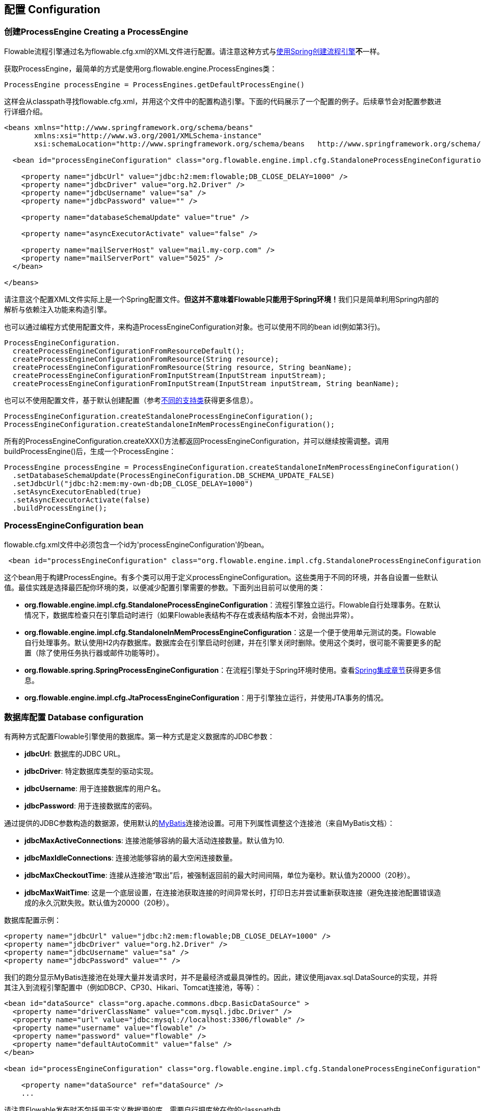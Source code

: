 == 配置 Configuration

[[configuration]]

=== 创建ProcessEngine Creating a ProcessEngine


Flowable流程引擎通过名为++flowable.cfg.xml++的XML文件进行配置。请注意这种方式与<<springintegration,使用Spring创建流程引擎>>**不**一样。

获取++ProcessEngine++，最简单的方式是使用++org.flowable.engine.ProcessEngines++类：

[source,java,linenums]
----
ProcessEngine processEngine = ProcessEngines.getDefaultProcessEngine()
----

这样会从classpath寻找++flowable.cfg.xml++，并用这个文件中的配置构造引擎。下面的代码展示了一个配置的例子。后续章节会对配置参数进行详细介绍。

[source,xml,linenums]
----
<beans xmlns="http://www.springframework.org/schema/beans"
       xmlns:xsi="http://www.w3.org/2001/XMLSchema-instance"
       xsi:schemaLocation="http://www.springframework.org/schema/beans   http://www.springframework.org/schema/beans/spring-beans.xsd">

  <bean id="processEngineConfiguration" class="org.flowable.engine.impl.cfg.StandaloneProcessEngineConfiguration">

    <property name="jdbcUrl" value="jdbc:h2:mem:flowable;DB_CLOSE_DELAY=1000" />
    <property name="jdbcDriver" value="org.h2.Driver" />
    <property name="jdbcUsername" value="sa" />
    <property name="jdbcPassword" value="" />

    <property name="databaseSchemaUpdate" value="true" />

    <property name="asyncExecutorActivate" value="false" />

    <property name="mailServerHost" value="mail.my-corp.com" />
    <property name="mailServerPort" value="5025" />
  </bean>

</beans>
----

请注意这个配置XML文件实际上是一个Spring配置文件。**但这并不意味着Flowable只能用于Spring环境！**我们只是简单利用Spring内部的解析与依赖注入功能来构造引擎。

也可以通过编程方式使用配置文件，来构造ProcessEngineConfiguration对象。也可以使用不同的bean id(例如第3行)。

[source,java,linenums]
----
ProcessEngineConfiguration.
  createProcessEngineConfigurationFromResourceDefault();
  createProcessEngineConfigurationFromResource(String resource);
  createProcessEngineConfigurationFromResource(String resource, String beanName);
  createProcessEngineConfigurationFromInputStream(InputStream inputStream);
  createProcessEngineConfigurationFromInputStream(InputStream inputStream, String beanName);
----


也可以不使用配置文件，基于默认创建配置（参考<<configurationClasses,不同的支持类>>获得更多信息）。

[source,java,linenums]
----
ProcessEngineConfiguration.createStandaloneProcessEngineConfiguration();
ProcessEngineConfiguration.createStandaloneInMemProcessEngineConfiguration();
----

所有的++ProcessEngineConfiguration.createXXX()++方法都返回++ProcessEngineConfiguration++，并可以继续按需调整。调用++buildProcessEngine()++后，生成一个++ProcessEngine++：

[source,java,linenums]
----
ProcessEngine processEngine = ProcessEngineConfiguration.createStandaloneInMemProcessEngineConfiguration()
  .setDatabaseSchemaUpdate(ProcessEngineConfiguration.DB_SCHEMA_UPDATE_FALSE)
  .setJdbcUrl("jdbc:h2:mem:my-own-db;DB_CLOSE_DELAY=1000")
  .setAsyncExecutorEnabled(true)
  .setAsyncExecutorActivate(false)
  .buildProcessEngine();
----



[[configurationRoot]]


=== ProcessEngineConfiguration bean


++flowable.cfg.xml++文件中必须包含一个id为$$'processEngineConfiguration'$$的bean。

[source,xml,linenums]
----
 <bean id="processEngineConfiguration" class="org.flowable.engine.impl.cfg.StandaloneProcessEngineConfiguration">
----


这个bean用于构建++ProcessEngine++。有多个类可以用于定义++processEngineConfiguration++。这些类用于不同的环境，并各自设置一些默认值。最佳实践是选择最匹配你环境的类，以便减少配置引擎需要的参数。下面列出目前可以使用的类：[[configurationClasses]]

* *org.flowable.engine.impl.cfg.StandaloneProcessEngineConfiguration*：流程引擎独立运行。Flowable自行处理事务。在默认情况下，数据库检查只在引擎启动时进行（如果Flowable表结构不存在或表结构版本不对，会抛出异常）。
* *org.flowable.engine.impl.cfg.StandaloneInMemProcessEngineConfiguration*：这是一个便于使用单元测试的类。Flowable自行处理事务。默认使用H2内存数据库。数据库会在引擎启动时创建，并在引擎关闭时删除。使用这个类时，很可能不需要更多的配置（除了使用任务执行器或邮件功能等时）。
* *org.flowable.spring.SpringProcessEngineConfiguration*：在流程引擎处于Spring环境时使用。查看<<springintegration,Spring集成章节>>获得更多信息。
* *org.flowable.engine.impl.cfg.JtaProcessEngineConfiguration*：用于引擎独立运行，并使用JTA事务的情况。


[[databaseConfiguration]]

=== 数据库配置 Database configuration


有两种方式配置Flowable引擎使用的数据库。第一种方式是定义数据库的JDBC参数：

* *jdbcUrl*: 数据库的JDBC URL。
* *jdbcDriver*: 特定数据库类型的驱动实现。
* *jdbcUsername*: 用于连接数据库的用户名。
* *jdbcPassword*: 用于连接数据库的密码。

通过提供的JDBC参数构造的数据源，使用默认的link:$$http://www.mybatis.org/$$[MyBatis]连接池设置。可用下列属性调整这个连接池（来自MyBatis文档）：

* *jdbcMaxActiveConnections*: 连接池能够容纳的最大活动连接数量。默认值为10.
* *jdbcMaxIdleConnections*: 连接池能够容纳的最大空闲连接数量。
* *jdbcMaxCheckoutTime*: 连接从连接池“取出”后，被强制返回前的最大时间间隔，单位为毫秒。默认值为20000（20秒）。
* *jdbcMaxWaitTime*: 这是一个底层设置，在连接池获取连接的时间异常长时，打印日志并尝试重新获取连接（避免连接池配置错误造成的永久沉默失败。默认值为20000（20秒）。

数据库配置示例：

[source,xml,linenums]
----
<property name="jdbcUrl" value="jdbc:h2:mem:flowable;DB_CLOSE_DELAY=1000" />
<property name="jdbcDriver" value="org.h2.Driver" />
<property name="jdbcUsername" value="sa" />
<property name="jdbcPassword" value="" />
----

我们的跑分显示MyBatis连接池在处理大量并发请求时，并不是最经济或最具弹性的。因此，建议使用++javax.sql.DataSource++的实现，并将其注入到流程引擎配置中（例如DBCP、CP30、Hikari、Tomcat连接池，等等）：

[source,xml,linenums]
----
<bean id="dataSource" class="org.apache.commons.dbcp.BasicDataSource" >
  <property name="driverClassName" value="com.mysql.jdbc.Driver" />
  <property name="url" value="jdbc:mysql://localhost:3306/flowable" />
  <property name="username" value="flowable" />
  <property name="password" value="flowable" />
  <property name="defaultAutoCommit" value="false" />
</bean>

<bean id="processEngineConfiguration" class="org.flowable.engine.impl.cfg.StandaloneProcessEngineConfiguration">

    <property name="dataSource" ref="dataSource" />
    ...

----


请注意Flowable发布时不包括用于定义数据源的库。需要自行把库放在你的classpath中。

无论使用JDBC还是数据源方式配置，下列参数都可以使用：

* *databaseType*: 通常不需要专门设置这个参数，因为它可以从数据库连接信息中自动检测得出。只有在自动检测失败时才需要设置。可用值：{h2, mysql, oracle, postgres, mssql, db2}。这个选项会决定创建、删除与查询时使用的脚本。查看<<supporteddatabases,“支持的数据库”章节>>了解我们支持哪些类型的数据库。
* *databaseSchemaUpdate*: 用于设置流程引擎启动关闭时使用的数据库表结构控制策略。
** +false+ (默认): 当引擎启动时，检查数据库表结构的版本是否匹配库文件版本。版本不匹配时抛出异常。
** ++true++: 构建引擎时，检查并在需要时更新表结构。表结构不存在则会创建。
** ++create-drop++: 引擎创建时创建表结构，并在引擎关闭时删除表结构。


[[jndiDatasourceConfig]]

=== JNDI数据源配置 JNDI Datasource Configuration


默认情况下，Flowable的数据库配置保存在每个web应用WEB-INF/classes目录下的db.properties文件中。有时这样并不合适，因为这需要用户修改Flowable源码中的db.properties文件并重新编译war包，或者在部署后解开war包并修改db.properties文件。

通过使用JNDI（Java Naming and Directory Interface，Java命名和目录接口）获取数据库连接时，连接就完全由Servlet容器管理，并可以在war部署之外管理配置。同时也提供了比db.properties中更多的控制连接的参数。


[[jndi_configuration]]

==== 配置 Configuration


根据你使用的servlet容器应用不同，配置JNDI数据源的方式也不同。下面的介绍用于Tomcat，对于其他容器应用，请参考对应的文档。

Tomcat的JNDI资源配置在$CATALINA_BASE/conf/[enginename]/[hostname]/[warname].xml (对于Flowable UI通常会是$CATALINA_BASE/conf/Catalina/localhost/flowable-app.xml)。当应用第一次部署时，默认会从Flowable war包中复制context.xml。所以如果存在这个文件则需要替换。例如，如果需要将JNDI资源修改为应用连接MySQL而不是H2，按照下列修改文件：

[source,xml,linenums]
----
<?xml version="1.0" encoding="UTF-8"?>
    <Context antiJARLocking="true" path="/flowable-app">
        <Resource auth="Container"
            name="jdbc/flowableDB"
            type="javax.sql.DataSource"
            description="JDBC DataSource"
            url="jdbc:mysql://localhost:3306/flowable"
            driverClassName="com.mysql.jdbc.Driver"
            username="sa"
            password=""
            defaultAutoCommit="false"
            initialSize="5"
            maxWait="5000"
            maxActive="120"
            maxIdle="5"/>
        </Context>
----

==== JNDI参数 JNDI properties

要配置JNDI数据源，在Flowable UI的配置文件中使用下列参数：

* datasource.jndi.name: 数据源的JNDI名
* datasource.jndi.resourceRef: 设置是否在J2EE容器中查找。也就是说，如果JNDI名中没有包含"java:comp/env/"前缀，是否需要添加它。默认为"true"。


[[supporteddatabases]]


=== 支持的数据库 Supported databases

下面列出Flowable用于引用数据库的类型（区分大小写！）。

[[databaseTypes]]
[options="header"]
|===============
|Flowable数据库类型|示例JDBC URL|备注
|h2|jdbc:h2:tcp://localhost/flowable|默认配置的数据库
|mysql|jdbc:mysql://localhost:3306/flowable?autoReconnect=true|已使用mysql-connector-java数据库驱动测试
|oracle|jdbc:oracle:thin:@localhost:1521:xe|
|postgres|jdbc:postgresql://localhost:5432/flowable|
|db2|jdbc:db2://localhost:50000/flowable|
|mssql|jdbc:sqlserver://localhost:1433;databaseName=flowable (jdbc.driver=com.microsoft.sqlserver.jdbc.SQLServerDriver) _OR_ jdbc:jtds:sqlserver://localhost:1433/flowable (jdbc.driver=net.sourceforge.jtds.jdbc.Driver)|已使用Microsoft JDBC Driver 4.0 (sqljdbc4.jar)与JTDS Driver测试
|===============


[[creatingDatabaseTable]]

=== 创建数据库表 Creating the database tables

在你的数据库中创建标的最简单方法是：

* 在classpath中增加flowable-engine jar
* 增加合适的数据库驱动
* 在classpath中增加Flowable配置文件(__flowable.cfg.xml__)，指向你的数据库(参考<<databaseConfiguration,数据库配置>>)
* 执行__DbSchemaCreate__类的main方法

然而，通常只有数据库管理员可以在数据库中执行DDL语句，在生产环境中这也是最明智的选择。DDL的SQL脚本可以在Flowable下载页面或Flowable发布目录中找到，位于++database++子目录。引擎jar (__flowable-engine-x.jar__)的__org/flowable/db/create__包中也有一份(__drop__目录存放删除脚本)。SQL文件的格式为：

----
flowable.{db}.{create|drop}.{type}.sql
----

__db__为<<supporteddatabases,支持的数据库>>，而__type__为：

* *engine:* 引擎执行所需的表，必需。
* *history:* 存储历史与审计信息的表。当历史级别设置为__none__时不需要。请注意不使用这些表会导致部分使用历史数据的功能失效（如任务备注）。

**MySQL用户请注意：**低于5.6.4的MySQL版本不支持timestamps或包含毫秒精度的日期。更糟的是部分版本会在创建类似的列时抛出异常，而另一些版本则不会。当使用自动创建/升级时，引擎在执行时会自动修改DDL语句。当使用DDL文件方式建表时，可以使用通用版本，或使用文件名包含__mysql55__的特殊版本（用于5.6.4以下的任何版本）。特殊版本的文件中不会使用毫秒精度的列类型。

具体地说，对于MySQL的版本：

* *<5.6:* 不支持毫秒精度。可以使用DDL文件（使用包含__mysql55__的文件）。可以使用自动创建/升级。
* *5.6.0 - 5.6.3:* 不支持毫秒精度。**不**可以使用自动创建/升级。建议升级为较新版本的数据库。如果确实需要，可以使用包含__mysql55__的DDL文件。
* *5.6.4+:* 支持毫秒精度。可以使用DDL文件（默认的包含__mysql__的文件）。可以使用自动创建/升级。


请注意在Flowable表已经创建/升级后，再升级MySQL数据库，则需要手工修改列类型！


[[database.tables.explained]]


=== 数据库表名说明 Database table names explained

Flowable的所有数据库表都以**ACT_**开头。第二部分是说明表用途的两字符标示符。服务API的命名也大略符合这个规则。

* *ACT_RE_**: 'RE'代表++repository++。带有这个前缀的表包含“静态”信息，例如流程定义与流程资源（图片、规则等）。
* *ACT_RU_**: 'RU'代表++runtime++。这些表存储运行时信息，例如流程实例（process instance）、用户任务（user task）、变量（variable）、作业（job）等。Flowable只在流程实例运行中保存运行时数据，并在流程实例结束时删除记录。这样保证运行时表小和快。
* *ACT_HI_**: 'HI'代表++history++。这些表存储历史数据，例如已完成的流程实例、变量、任务等。
* *ACT_GE_**: 通用数据。在很多场景中使用。


[[databaseUpgrade]]


=== 数据库升级 Database upgrade

在升级前，请确保你已经（使用数据库的备份功能）备份了数据库。


默认情况下，每次流程引擎创建时会进行版本检查，通常是在你的应用或者Flowable web应用启动的时候。如果Flowable库发现库版本与Flowable数据库表版本不同，会抛出异常。


要进行升级，首先需要将下列配置参数放入你的flowable.cfg.xml配置文件：

[source,xml,linenums]
----
<beans >

  <bean id="processEngineConfiguration"
     class="org.flowable.engine.impl.cfg.StandaloneProcessEngineConfiguration">
    <!-- ... -->
    <property name="databaseSchemaUpdate" value="true" />
    <!-- ... -->
  </bean>

</beans>
----

**同时，在classpath中加上合适的数据库驱动。**升级你应用中的Flowable库，或者启动一个新版本的Flowable，并将它指向包含旧版本数据的数据库。将++databaseSchemaUpdate++设置为++true++。当Flowable发现库与数据库表结构不同步时，会自动将数据库表结构升级至新版本。

**你还可以直接运行升级DDL语句**，也可以从Flowable下载页面获取升级数据库脚本并运行。

[[jobExecutorConfiguration]]

=== 作业执行器（从6.0.1版本起） Job Executor (from version 6.0.1 onwards)

在Flowable V6中唯一可用的作业执行器，是Flowable V5中的异步执行器(async executor)。因为它为Flowable引擎提供了性能更好，对数据库也更友好的执行异步作业的方式。Flowable V5中的作业执行器(job executor)在V6中不再可用。可以在用户手册的高级章节找到更多信息。

此外，如果在Java EE 7下运行，容器还可以使用符合JSR-236标准的++ManagedJobExecutor++来管理线程。要启用这个功能，需要在配置中如下加入线程工厂：

[source,xml,linenums]
----
<bean id="threadFactory" class="org.springframework.jndi.JndiObjectFactoryBean">
   <property name="jndiName" value="java:jboss/ee/concurrency/factory/default" />
</bean>

<bean id="customJobExecutor" class="org.flowable.engine.impl.jobexecutor.ManagedAsyncExecutor">
   <!-- ... -->
   <property name="threadFactory" ref="threadFactory" />
   <!-- ... -->
</bean>
----

如果没有设置线程工厂，ManagedJobExecutor实现会退化为默认实现（非managed版本）。

=== 启用作业执行器 Job executor activation

++AsyncExecutor++是管理线程池的组件，用于触发定时器与其他异步任务。也可以使用其他实现（例如使用消息队列，参见用户手册的高级章节）。

默认情况下，++AsyncExecutor++并未激活，也不会启动。用如下配置使异步执行器与Flowable引擎一同启动：

[source,xml,linenums]
----
<property name="asyncExecutorActivate" value="true" />
----

asyncExecutorActivate这个参数使Flowable引擎在启动同时启动异步执行器。

[[mailServerConfiguration]]

=== 配置邮件服务器 Mail server configuration

配置邮件服务器是可选的。Flowable支持在业务流程中发送电子邮件。发送电子邮件需要配置有效的SMTP邮件服务器。查看<<bpmnEmailTaskServerConfiguration,电子邮件任务>>了解配置选项。


[[historyConfiguration]]


=== 配置历史 History configuration

可以选择自定义历史存储的配置。你可以通过调整配置影响<<history,历史功能>>。查看<<historyConfig,历史配置>>了解细节。

[source,xml,linenums]
----
<property name="history" value="audit" />
----


[[exposingConfigurationBeans]]


=== 配置在表达式与脚本中暴露的bean Exposing configuration beans in expressions and scripts

默认情况下，所有通过++flowable.cfg.xml++或你自己的Spring配置文件声明的bean，都可以在表达式与脚本中使用。如果你希望限制配置文件中bean的可见性，可以使用流程引擎配置的++beans++参数。++ProcessEngineConfiguration++中的++beans++参数是一个map。当你配置这个参数时，只有在这个map中声明的bean可以在表达式与脚本中使用。bean会使用你在map中指定的名字暴露。


[[processDefinitionCacheConfiguration]]


=== 配置部署缓存 Deployment cache configuration

鉴于流程定义信息不会改变，为了避免每次使用流程定义时都读取数据库，所有的流程定义都会（在解析后）被缓存。默认情况下，这个缓存没有限制。要限制流程定义缓存，加上如下的参数

[source,xml,linenums]
----
<property name="processDefinitionCacheLimit" value="10" />
----


设置这个参数，会将默认的hashmap替换为LRU缓存，以进行限制。当然，参数的“最佳”取值，取决于总的流程定义数量，以及实际使用的流程定义数量。

你也可以注入自己的缓存实现。它必须是一个实现了++org.flowable.engine.impl.persistence.deploy.DeploymentCache++接口的bean：

[source,xml,linenums]
----
<property name="processDefinitionCache">
  <bean class="org.flowable.MyCache" />
</property>
----


配置规则缓存(rules cache)可以使用类似的名为++knowledgeBaseCacheLimit++与++knowledgeBaseCache++的参数。只有在流程中使用规则任务(rules task)时才需要设置。


[[loggingConfiguration]]


=== 日志 Logging
所有的日志（Flowable、Spring、MyBatis等）都通过SLF4J路由，并允许你自行选择日志实现。

**默认情况下，Flowable引擎依赖中不提供SFL4J绑定jar。你需要自行将其加入你的项目，以便使用所选的日志框架。**如果没有加入实现jar，SLF4J会使用NOP-logger。这时除了一条警告外，不会记录任何日志。可以从link:$$http://www.slf4j.org/codes.html#StaticLoggerBinder$$[http://www.slf4j.org/codes.html#StaticLoggerBinder]了解关于绑定的更多信息。

可以像这样（这里使用Log4j）使用Maven添加依赖，请注意你还需要加上版本：

[source,xml,linenums]
----
<dependency>
  <groupId>org.slf4j</groupId>
  <artifactId>slf4j-log4j12</artifactId>
</dependency>
----


Flowable-UI与Flowable-rest web应用配置为使用Log4j绑定。运行所有flowable-*模块的测试时也会使用Log4j。


**重要提示：当使用classpath中带有commons-logging的容器时：**为了将spring的日志路由至SLF4j，需要使用桥接（参考link:$$http://www.slf4j.org/legacy.html#jclOverSLF4J$$[http://www.slf4j.org/legacy.html#jclOverSLF4J]）。如果你的容器提供了commons-logging实现，请按照link:$$http://www.slf4j.org/codes.html#release$$[http://www.slf4j.org/codes.html#release]页面的指示来保证稳定性。

使用Maven的示例（省略了版本）：

[source,xml,linenums]
----
<dependency>
  <groupId>org.slf4j</groupId>
  <artifactId>jcl-over-slf4j</artifactId>
</dependency>
----


[[MDC]]


=== 映射诊断上下文 Mapped Diagnostic Contexts

Flowable支持SLF4J的映射诊断上下文特性。下列基本信息会与需要日志记录的信息一起，传递给底层日志记录器：

* processDefinition Id 作为 mdcProcessDefinitionID
* processInstance Id 作为 mdcProcessInstanceID
* execution Id 作为 mdcExecutionId

默认情况下这些信息都不会被日志记录，但可以通过配置日志记录器，按照你想要的格式，与其他日志信息一起显示。例如在log4j中进行如下简单的布局定义，就可以让日志记录器显示上述信息：

[source,properties,linenums]
----
 log4j.appender.consoleAppender.layout.ConversionPattern=ProcessDefinitionId=%X{mdcProcessDefinitionID}
 executionId=%X{mdcExecutionId} mdcProcessInstanceID=%X{mdcProcessInstanceID} mdcBusinessKey=%X{mdcBusinessKey} %m%n
----


在日志中包含的信息需要通过例如日志分析器进行实时监测时，十分有用。

[[eventDispatcher]]


=== 事件处理器 Event handlers

Flowable引擎中的事件机制可以让你在引擎中发生多种事件的时候得到通知。查看<<eventDispatcherEventTypes,所有支持的事件类型>>了解可用的事件。

可以只为特定种类的事件注册监听器，而不是在任何类型的事件发送时都被通知。可以<<eventDispatcherConfiguration,通过配置>>增加引擎全局的事件监听器，<<eventDispatcherConfigurationRuntime,在运行时通过API>>增加引擎全局的事件监听器，也可以<<eventDispatcherConfigurationProcessDefinition,在BPMN XML文件为个别流程定义>>增加事件监听器。


所有被分发的事件都是++org.flowable.engine.delegate.event.FlowableEvent++的子类。事件（在可用时）提供++type++, +executionId+, ++processInstanceId++与++processDefinitionId++。部分事件含有关于发生事件的上下文信息。关于事件包含的附加信息，请参阅<<eventDispatcherEventTypes,所有支持的事件类型>>。

[[eventDispatcherListener]]


==== 事件监听器实现 Event listener implementation

对事件监听器的唯一要求，是要实现++org.flowable.engine.delegate.event.FlowableEventListener++接口。下面是一个监听器实现的例子，它将接收的所有事件打印至标准输出，并对作业执行相关的事件特别处理：

[source,java,linenums]
----
public class MyEventListener implements FlowableEventListener {

  @Override
  public void onEvent(FlowableEvent event) {
    switch (event.getType()) {

      case JOB_EXECUTION_SUCCESS:
        System.out.println("A job well done!");
        break;

      case JOB_EXECUTION_FAILURE:
        System.out.println("A job has failed...");
        break;

      default:
        System.out.println("Event received: " + event.getType());
    }
  }

  @Override
  public boolean isFailOnException() {
    // onEvent方法中的逻辑并不重要，日志失败异常可以被忽略……
    return false;
  }
}
----


++isFailOnException()++方法决定了当事件分发后，++onEvent(..)++方法抛出异常时的行为。若返回++false++，忽略异常；返回++true++，异常不会被忽略而会被上抛，使当前执行的命令失败。如果事件是API调用（或其他事务操作，例如作业执行）的一部分，事务将被回滚。如果事件监听器中并不是重要的业务操作，建议返回++false++。

Flowable提供了少量基础实现，以简化常用的事件监听器用例。它们可以被用作监听器的示例或基类：

* *org.flowable.engine.delegate.event.BaseEntityEventListener*: 事件监听器基类，可用来监听实体（entity）相关事件，特定或所有实体的事件都可以。它隐藏了类型检测，提供了4个需要覆盖的方法：++onCreate(..)++, ++onUpdate(..)++与++onDelete(..)++在实体创建、更新及删除时调用；对所有其他实体相关事件，++onEntityEvent(..)++会被调用。



[[eventDispatcherConfiguration]]


==== 配置与安装 Configuration and setup

在流程引擎中配置的事件监听器会在流程引擎启动时生效，引擎重启后也会保持有效。

++eventListeners++参数配置为++org.flowable.engine.delegate.event.FlowableEventListener++实例的列表(list)。与其他地方一样，你可以声明内联bean定义，也可以用++ref++指向已有的bean。下面的代码片段在配置中增加了一个事件监听器，无论任何类型的事件分发时，都会得到通知：

[source,xml,linenums]
----
<bean id="processEngineConfiguration"
    class="org.flowable.engine.impl.cfg.StandaloneProcessEngineConfiguration">
    ...
    <property name="eventListeners">
      <list>
         <bean class="org.flowable.engine.example.MyEventListener" />
      </list>
    </property>
</bean>
----

要在特定类型的事件分发时得到通知，使用++typedEventListeners++参数，取值为map。map的key为逗号分隔的事件名字列表（或者一个事件的名字），取值为++org.flowable.engine.delegate.event.FlowableEventListener++实例的列表。下面的代码片段在配置中增加了一个事件监听器，它会在作业执行成功或失败时得到通知：

[source,xml,linenums]
----
<bean id="processEngineConfiguration"
    class="org.flowable.engine.impl.cfg.StandaloneProcessEngineConfiguration">
    ...
    <property name="typedEventListeners">
      <map>
        <entry key="JOB_EXECUTION_SUCCESS,JOB_EXECUTION_FAILURE" >
          <list>
            <bean class="org.flowable.engine.example.MyJobEventListener" />
          </list>
        </entry>
      </map>
    </property>
</bean>
----


事件分发的顺序由加入监听器的顺序决定。首先，所有普通(++eventListeners++参数定义的)事件监听器按照他们在++list++里的顺序被调用；之后，如果某类型的事件被分发，则该类型(++typedEventListeners++ 参数定义的)监听器被调用。


[[eventDispatcherConfigurationRuntime]]

==== 在运行时增加监听器 Adding listeners at runtime

可以使用API(++RuntimeService++)为引擎增加或删除额外的事件监听器：

[source,java,linenums]
----

/**
 * 新增一个监听器，分发器会在所有事件分发时通知。
 * @param listenerToAdd 要新增的监听器
 */
void addEventListener(FlowableEventListener listenerToAdd);

/**
 * 新增一个监听器，在给定类型的事件发生时被通知。
 * @param listenerToAdd 要新增的监听器
 * @param types 监听器需要监听的事件类型
 */
void addEventListener(FlowableEventListener listenerToAdd, FlowableEventType... types);

/**
 * 从分发器中移除给定监听器。该监听器不再被通知，无论该监听器注册为监听何种类型。
 * @param listenerToRemove 要移除的监听器
 */
 void removeEventListener(FlowableEventListener listenerToRemove);
----

请注意，运行时新增的监听器**在引擎重启后不会保持。**


[[eventDispatcherConfigurationProcessDefinition]]


==== 为流程定义增加监听器 Adding listeners to process definitions

可以为某一流程定义增加监听器。只有与该流程定义相关，或使用该流程定义启动的流程实例相关的事件，才会调用这个监听器。监听器实现可以用完全限定类名（fully qualified classname）定义；也可以定义为表达式，该表达式能被解析为实现监听器接口的bean；也可以配置为抛出消息（message）/信号（signal）/错误（error）的BPMN事件。


===== 执行用户定义逻辑的监听器 Listeners executing user-defined logic

下面的代码片段为流程定义增加了2个监听器。第一个监听器接收任何类型的事件，使用完全限定类名定义。第二个监听器只在作业成功执行或失败时被通知，使用流程引擎配置中++beans++参数定义的bean作为监听器。

[source,xml,linenums]
----
<process id="testEventListeners">
  <extensionElements>
    <flowable:eventListener class="org.flowable.engine.test.MyEventListener" />
    <flowable:eventListener delegateExpression="${testEventListener}" events="JOB_EXECUTION_SUCCESS,JOB_EXECUTION_FAILURE" />
  </extensionElements>

  ...

</process>
----

实体相关的事件也可以在流程定义中增加监听器，只有在特定实体类型的事件发生时得到通知。下面的代码片段展示了如何设置。可以使用实体的所有（第一个例子）事件，或只使用实体的特定类型（第二个例子）事件。

[source,xml,linenums]
----
<process id="testEventListeners">
  <extensionElements>
    <flowable:eventListener class="org.flowable.engine.test.MyEventListener" entityType="task" />
    <flowable:eventListener delegateExpression="${testEventListener}" events="ENTITY_CREATED" entityType="task" />
  </extensionElements>

  ...

</process>
----

++entityType++可用的值有：++attachment++（附件）, ++comment++（备注）, ++execution++（执行）, ++identity-link++（身份关联）, ++job++（作业）, ++process-instance++（流程实例）, ++process-definition++（流程定义）, ++task++（任务）。



===== 抛出BPMN事件的监听器 Listeners throwing BPMN events


处理分发的事件的另一个方法，是抛出BPMN事件。请牢记在心，只有特定种类的Flowable事件类型，抛出BPMN事件才合理。例如，在流程实例被删除时抛出BPMN事件，会导致错误。下面的代码片段展示了如何在流程实例中抛出信号，向外部流程（全局）抛出信号，在流程实例中抛出消息事件，以及在流程实例中抛出错误事件。这里不使用++class++或++delegateExpression++，而要使用++throwEvent++属性，以及一个附加属性，用于指定需要抛出的事件类型。

[source,xml,linenums]
----
<process id="testEventListeners">
  <extensionElements>
    <flowable:eventListener throwEvent="signal" signalName="My signal" events="TASK_ASSIGNED" />
  </extensionElements>
</process>
----

[source,xml,linenums]
----
<process id="testEventListeners">
  <extensionElements>
    <flowable:eventListener throwEvent="globalSignal" signalName="My signal" events="TASK_ASSIGNED" />
  </extensionElements>
</process>
----


[source,xml,linenums]
----
<process id="testEventListeners">
  <extensionElements>
    <flowable:eventListener throwEvent="message" messageName="My message" events="TASK_ASSIGNED" />
  </extensionElements>
</process>
----

[source,xml,linenums]
----
<process id="testEventListeners">
  <extensionElements>
    <flowable:eventListener throwEvent="error" errorCode="123" events="TASK_ASSIGNED" />
  </extensionElements>
</process>
----

如果需要使用额外的逻辑判断是否需要抛出BPMN事件，可以扩展Flowable提供的监听器类。通过在你的子类中覆盖++isValidEvent(FlowableEvent event)++，可以阻止抛出BPMN事件。相关的类为++org.flowable.engine.test.api.event.SignalThrowingEventListenerTest++, ++org.flowable.engine.impl.bpmn.helper.MessageThrowingEventListener++与++org.flowable.engine.impl.bpmn.helper.ErrorThrowingEventListener++.


===== 关于流程定义监听器的说明 Notes on listeners on a process-definition

* 事件监听器只能作为++extensionElements++的子元素，声明在++process++元素上。不能在个别节点（activity）上定义（事件）监听器。
* ++delegateExpression++中的表达式，与其他表达式（例如在网关中的）不一样，不可以访问执行上下文。只能够引用在流程引擎配置中++beans++参数定义的bean；或是在使用spring（且没有定义beans参数）时，引用任何实现了监听器接口的spring bean。
* 使用监听器的++class++属性时，只会创建唯一一个该类的实例。请确保监听器实现不依赖于成员变量，或确保多线程/上下文的使用安全。
* 如果++events++属性使用了不合法的事件类型，或者使用了不合法的++throwEvent++值，会在流程定义部署时抛出异常（导致部署失败）。如果++class++或++delegateExecution++指定了不合法的值（不存在的类，不存在的bean引用，或者代理类没有实现监听器接口），在流程启动（或该流程定义的第一个有效事件分发给这个监听器）时，会抛出异常。请确保引用的类在classpath中，并且保证表达式能够解析为有效的实例。


[[eventDispatcherCustomEvents]]

==== 通过API分发事件 Dispatching events through API

我们通过API提供事件分发机制，可以向任何在引擎中注册的监听器分发自定义事件。建议（但不强制）只分发类型为++CUSTOM++的++FlowableEvents++。可以使用++RuntimeService++分发事件：

[source,java,linenums]
----

/**
 * 将给定事件分发给所有注册监听器。
 * @param event 要分发的事件。
 *
 * @throws FlowableException 当分发事件发生异常，或者{@link FlowableEventDispatcher}被禁用。
 * @throws FlowableIllegalArgumentException 当给定事件不可分发
 */
 void dispatchEvent(FlowableEvent event);
----

[[eventDispatcherEventTypes]]


==== 支持的事件类型 Supported event types

下表列出引擎中的所有事件类型。每种类型对应++org.flowable.engine.delegate.event.FlowableEventType++中的一个枚举值。

[[eventTypes]]
.Supported events
[options="header"]
|===============
|Event name|Description|Event classes
|ENGINE_CREATED|本监听器附着的流程引擎已经创建，并可以响应API调用。|+org.flowable...FlowableEvent+
|ENGINE_CLOSED|本监听器附着的流程引擎已经关闭，不能再对该引擎的进行API调用。|+org.flowable...FlowableEvent+
|ENTITY_CREATED|新的实体已经创建。该实体包含在本事件里。|+org.flowable...FlowableEntityEvent+
|ENTITY_INITIALIZED|新的实体已经创建并完全初始化。如果任何子实体作为该实体的一部分被创建，本事件会在子实体创建/初始化后触发，与 +$$ENTITY_CREATE$$+ 事件相反。|+org.flowable...FlowableEntityEvent+
|ENTITY_UPDATED|实体已经更新。该实体包含在本事件里。|+org.flowable...FlowableEntityEvent+
|ENTITY_DELETED|实体已经删除。该实体包含在本事件里。|+org.flowable...FlowableEntityEvent+
|ENTITY_SUSPENDED|实体已经挂起。该实体包含在本事件里。会为ProcessDefinitions（流程定义）, ProcessInstances（流程实例）与Tasks（任务）分发本事件。|+org.flowable...FlowableEntityEvent+
|ENTITY_ACTIVATED|实体已被激活。该实体包含在本事件里。会为ProcessDefinitions, ProcessInstances与Tasks分发本事件。|+org.flowable...FlowableEntityEvent+
|JOB_EXECUTION_SUCCESS|作业已经成功执行。该作业包含在本事件里。|+org.flowable...FlowableEntityEvent+
|JOB_EXECUTION_FAILURE|作业执行失败。该作业与异常包含在本事件里。|+org.flowable...FlowableEntityEvent+ and +org.flowable...FlowableExceptionEvent+
|JOB_RETRIES_DECREMENTED|作业重试次数已经由于执行失败而减少。该作业包含在本事件里。|+org.flowable...FlowableEntityEvent+
|TIMER_SCHEDULED|已创建一个定时作业，并预计在未来时间点执行。|+org.flowable...FlowableEntityEvent+
|TIMER_FIRED|定时器已经被触发。|+org.flowable...FlowableEntityEvent+
|JOB_CANCELED|作业已经被取消。该作业包含在本事件里。作业会由于API调用取消，任务完成导致关联的边界定时器取消，也会由于新流程定义的部署而取消。|+org.flowable...FlowableEntityEvent+
|ACTIVITY_STARTED|节点开始执行|+org.flowable...FlowableActivityEvent+
|ACTIVITY_COMPLETED|节点成功完成|+org.flowable...FlowableActivityEvent+
|ACTIVITY_CANCELLED|节点将要取消。节点的取消有三个原因（MessageEventSubscriptionEntity, SignalEventSubscriptionEntity, TimerEntity）。|+org.flowable...FlowableActivityCancelledEvent+
|ACTIVITY_SIGNALED|节点收到了一个信号|+org.flowable...FlowableSignalEvent+
|ACTIVITY_MESSAGE_RECEIVED|节点收到了一个消息。事件在节点接收消息前分发。消息接收后，会为该节点分发 +$$ACTIVITY_SIGNAL$$+ 或 +$$ACTIVITY_STARTED$$+ 事件，取决于其类型（边界事件，或子流程启动事件）。|+org.flowable...FlowableMessageEvent+
|ACTIVITY_MESSAGE_WAITING|一个活动已经创建了一个消息事件订阅，并正在等待接收消息。|+org.flowable...FlowableMessageEvent+
|ACTIVITY_MESSAGE_CANCELLED|一个活动已经取消了一个消息事件订阅，因此接收这个消息不会再触发该活动。|+org.flowable...FlowableMessageEvent+
|ACTIVITY_ERROR_RECEIVED|节点收到了错误事件。在节点实际处理错误前分发。该事件的++activityId++含有处理错误的节点的引用。如果错误被成功传递，后续会为节点发送 +$$ACTIVITY_SIGNALLED$$+ 或 +$$ACTIVITY_COMPLETE$$+ 消息。|+org.flowable...FlowableErrorEvent+
|UNCAUGHT_BPMN_ERROR|抛出了未捕获的BPMN错误。流程没有该错误的处理器。该事件的++activityId++为空。|+org.flowable...FlowableErrorEvent+
|ACTIVITY_COMPENSATE|节点将要被补偿。该事件包含将要执行补偿的节点id。|+org.flowable...FlowableActivityEvent+
|VARIABLE_CREATED|创建了流程变量。本事件包含变量名、取值与关联的执行和任务（若有）。|+org.flowable...FlowableVariableEvent+
|VARIABLE_UPDATED|更新了已有变量。本事件包含变量名、取值与关联的执行和任务（若有）。|+org.flowable...FlowableVariableEvent+
|VARIABLE_DELETED|删除了已有变量。本事件包含变量名、最后取值与关联的执行和任务（若有）。|+org.flowable...FlowableVariableEvent+
|TASK_ASSIGNED|任务分派给了用户。该任务包含在本事件里。|+org.flowable...FlowableEntityEvent+
|TASK_CREATED|任务已经创建。本事件在 +$$ENTITY_CREATE$$+ 事件之后分发。若该任务是流程的一部分，本事件会在任务监听器执行前触发。|+org.flowable...FlowableEntityEvent+
|TASK_COMPLETED|任务已经结束。本事件在 +$$ENTITY_DELETE$$+ 事件前分发。若该任务是流程的一部分，本事件会在流程前进之前触发，并且会跟随一个 +$$ACTIVITY_COMPLETE$$+ 事件，指向代表该任务的节点。|+org.flowable...FlowableEntityEvent+
|PROCESS_CREATED|已经创建了一个流程实例。已经设置所有的基础参数，但还未设置变量。|+org.flowable...FlowableEntityEvent+
|PROCESS_STARTED|已经启动了一个流程实例。在启动之前创建的流程时分发。PROCESS_STARTED事件在相关的ENTITY_INITIALIZED事件，以及设置变量之后分发。|+org.flowable...FlowableEntityEvent+
|PROCESS_COMPLETED|已经完成了一个流程实例。在最后一个节点的 +$$ACTIVITY_COMPLETED $$+ 事件后分发。当流程实例没有任何路径可以继续时，流程结束。|+org.flowable...FlowableEntityEvent+
|PROCESS_CANCELLED|流程已经被取消。在流程实例从运行时删除前分发。流程实例使用API调用++RuntimeService.deleteProcessInstance++取消。|+org.flowable...FlowableCancelledEvent+
|MEMBERSHIP_CREATED|用户加入了一个组。本事件包含了相关的用户和组的id。|+org.flowable...FlowableMembershipEvent+
|MEMBERSHIP_DELETED|用户从一个组中移出。本事件包含了相关的用户和组的id。|+org.flowable...FlowableMembershipEvent+
|MEMBERSHIPS_DELETED|组的所有用户将被移出。本事件在用户移出前抛出，因此关联关系仍然可以访问。因为性能原因，不会再为每个被移出的用户抛出 +$$MEMBERSHIP_DELETED$$+ 事件。|+org.flowable...FlowableMembershipEvent+

|===============


引擎中所有的 +$$ENTITY_*$$+ 事件都与实体关联。下表列出每个实体分发的实体事件：


* *+$$ENTITY_CREATED, ENTITY_INITIALIZED, ENTITY_DELETED$$+*: Attachment（附件）, Comment（备注）, Deployment（部署）, Execution（执行）, Group（组）, IdentityLink（身份关联）, Job（作业）, Model（模型）, ProcessDefinition（流程定义）, ProcessInstance（流程实例）, Task（任务）, User（用户）.
* *+$$ENTITY_UPDATED$$+*: Attachment, Deployment, Execution, Group, IdentityLink, Job, Model, ProcessDefinition, ProcessInstance, Task, User.
* *+$$ENTITY_SUSPENDED, ENTITY_ACTIVATED$$+*: ProcessDefinition, ProcessInstance/Execution, Task.


[[eventDispatcherRemarks]]


==== 附加信息 Additional remarks



*Listeners are only notified for events dispatched from the engine they are registered with.* So if you have different engines - running against the same database - only events that originated in the engine the listener is registered to are dispatched to that listener. The events that occur in other engines are not dispatched to the listeners, regardless of whether they are running in the same JVM or not.

Certain event-types (related to entities) expose the targeted entity. Depending on the type or event, these entities cannot be updated anymore (for example, when the entity is deleted). If possible, use the +EngineServices+ exposed by the event to interact in a safe way with the engine. Even then, you need to be cautious with updates/operations on entities that are involved in the dispatched event.

No entity-events are dispatched related to history, as they all have a runtime-counterpart that dispatch their events.



**监听器只会被通知其所在引擎分发的事件。**因此如果在同一个数据库上运行不同的引擎，则只有该监听器注册的引擎生成的事件，才会分发给该监听器。其他引擎生成的事件不会分发给这个监听器，而不论这些引擎是否运行在同一个JVM下。

某些事件类型（与实体相关）暴露了目标实体。按照事件类型的不同，有些实体不能被更新（例如对于实体删除事件）。如果可能的话，请使用事件暴露的++EngineServices++来安全地操作引擎。即使这样，更新、操作事件中暴露的实体仍然需要小心。

历史不会分发实体事件，因为它们都有对应的运行时实体分发事件。